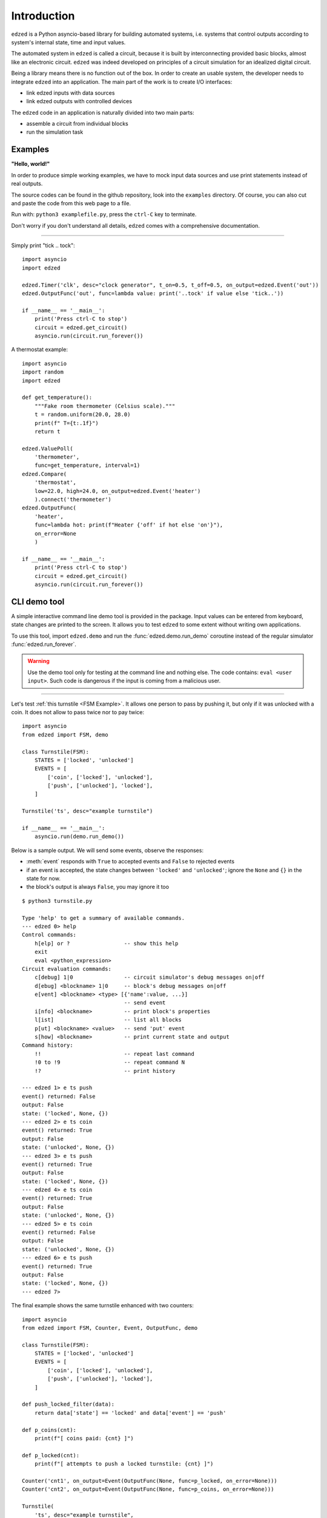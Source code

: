 ============
Introduction
============

``edzed`` is a Python asyncio-based library for building automated systems,
i.e. systems that control outputs according to system's internal state, time and
input values.

The automated system in ``edzed`` is called a circuit, because it is built by
interconnecting provided basic blocks, almost like an electronic circuit.
``edzed`` was indeed developed on principles of a circuit simulation for an
idealized digital circuit.

Being a library means there is no function out of the box.
In order to create an usable system, the developer needs to
integrate ``edzed`` into an application.
The main part of the work is to create I/O interfaces:

- link edzed inputs with data sources
- link edzed outputs with controlled devices

The ``edzed`` code in an application is naturally divided
into two main parts:

- assemble a circuit from individual blocks
- run the simulation task


Examples
========

**"Hello, world!"**

In order to produce simple working examples, we have to mock input data
sources and use print statements instead of real outputs.

The source codes can be found in the github repository,
look into the ``examples`` directory. Of course, you can
also cut and paste the code from this web page to a file.

Run with: ``python3 examplefile.py``, press the ``ctrl-C`` key to terminate.

Don't worry if you don't understand all details, ``edzed`` comes
with a comprehensive documentation.

----

Simply print "tick .. tock"::

  import asyncio
  import edzed

  edzed.Timer('clk', desc="clock generator", t_on=0.5, t_off=0.5, on_output=edzed.Event('out'))
  edzed.OutputFunc('out', func=lambda value: print('..tock' if value else 'tick..'))

  if __name__ == '__main__':
      print('Press ctrl-C to stop')
      circuit = edzed.get_circuit()
      asyncio.run(circuit.run_forever())

A thermostat example::

  import asyncio
  import random
  import edzed

  def get_temperature():
      """Fake room thermometer (Celsius scale)."""
      t = random.uniform(20.0, 28.0)
      print(f" T={t:.1f}")
      return t

  edzed.ValuePoll(
      'thermometer',
      func=get_temperature, interval=1)
  edzed.Compare(
      'thermostat',
      low=22.0, high=24.0, on_output=edzed.Event('heater')
      ).connect('thermometer')
  edzed.OutputFunc(
      'heater',
      func=lambda hot: print(f"Heater {'off' if hot else 'on'}"),
      on_error=None
      )

  if __name__ == '__main__':
      print('Press ctrl-C to stop')
      circuit = edzed.get_circuit()
      asyncio.run(circuit.run_forever())


.. module:: edzed.demo

CLI demo tool
=============

A simple interactive command line demo tool is provided in the package.
Input values can be entered from keyboard, state changes are printed to the screen.
It allows you to test ``edzed`` to some extent without writing own applications.

To use this tool, import ``edzed.demo`` and run the :func:`edzed.demo.run_demo`
coroutine instead of the regular simulator :func:`edzed.run_forever`.

.. warning::

  Use the demo tool only for testing at the command line and nothing else.
  The code contains: ``eval <user input>``. Such code is dangerous
  if the input is coming from a malicious user.

----

Let's test :ref:`this turnstile <FSM Example>`. It allows one person
to pass by pushing it, but only if it was unlocked with a coin.
It does not allow to pass twice nor to pay twice::

  import asyncio
  from edzed import FSM, demo

  class Turnstile(FSM):
      STATES = ['locked', 'unlocked']
      EVENTS = [
          ['coin', ['locked'], 'unlocked'],
          ['push', ['unlocked'], 'locked'],
      ]

  Turnstile('ts', desc="example turnstile")

  if __name__ == '__main__':
      asyncio.run(demo.run_demo())

Below is a sample output. We will send some events, observe the responses:

- :meth:`event` responds with ``True`` to accepted events and ``False`` to rejected events
- if an event is accepted, the state changes between ``'locked'`` and ``'unlocked'``;
  ignore the ``None`` and ``{}`` in the state for now.
- the block's output is always ``False``, you may ignore it too

::

  $ python3 turnstile.py

  Type 'help' to get a summary of available commands.
  --- edzed 0> help
  Control commands:
      h[elp] or ?                 -- show this help
      exit
      eval <python_expression>
  Circuit evaluation commands:
      c[debug] 1|0                -- circuit simulator's debug messages on|off
      d[ebug] <blockname> 1|0     -- block's debug messages on|off
      e[vent] <blockname> <type> [{'name':value, ...}]
                                  -- send event
      i[nfo] <blockname>          -- print block's properties
      l[ist]                      -- list all blocks
      p[ut] <blockname> <value>   -- send 'put' event
      s[how] <blockname>          -- print current state and output
  Command history:
      !!                          -- repeat last command
      !0 to !9                    -- repeat command N
      !?                          -- print history

  --- edzed 1> e ts push
  event() returned: False
  output: False
  state: ('locked', None, {})
  --- edzed 2> e ts coin
  event() returned: True
  output: False
  state: ('unlocked', None, {})
  --- edzed 3> e ts push
  event() returned: True
  output: False
  state: ('locked', None, {})
  --- edzed 4> e ts coin
  event() returned: True
  output: False
  state: ('unlocked', None, {})
  --- edzed 5> e ts coin
  event() returned: False
  output: False
  state: ('unlocked', None, {})
  --- edzed 6> e ts push
  event() returned: True
  output: False
  state: ('locked', None, {})
  --- edzed 7>

The final example shows the same turnstile enhanced with two counters::

  import asyncio
  from edzed import FSM, Counter, Event, OutputFunc, demo

  class Turnstile(FSM):
      STATES = ['locked', 'unlocked']
      EVENTS = [
          ['coin', ['locked'], 'unlocked'],
          ['push', ['unlocked'], 'locked'],
      ]

  def push_locked_filter(data):
      return data['state'] == 'locked' and data['event'] == 'push'

  def p_coins(cnt):
      print(f"[ coins paid: {cnt} ]")

  def p_locked(cnt):
      print(f"[ attempts to push a locked turnstile: {cnt} ]")

  Counter('cnt1', on_output=Event(OutputFunc(None, func=p_locked, on_error=None)))
  Counter('cnt2', on_output=Event(OutputFunc(None, func=p_coins, on_error=None)))

  Turnstile(
      'ts', desc="example turnstile",
      on_notrans=Event('cnt1', 'inc', efilter=push_locked_filter),
      on_enter_unlocked=Event('cnt2', 'inc'),
  )

  if __name__ == '__main__':
      asyncio.run(demo.run_demo())
